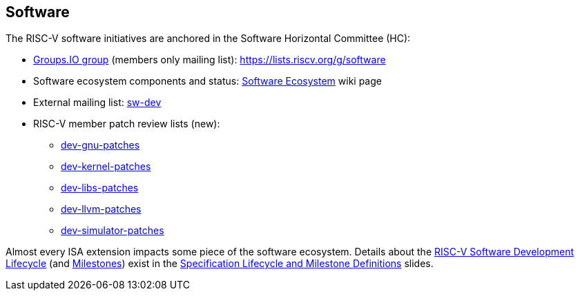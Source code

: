 [[software]]
== Software

The RISC-V software initiatives are anchored in the Software Horizontal Committee (HC):

* https://lists.riscv.org/g/software[Groups.IO group] (members only mailing list): https://lists.riscv.org/g/software 
* Software ecosystem components and status: https://wiki.riscv.org/display/HOME/RISC-V+Software+Ecosystem[Software Ecosystem] wiki page
* External mailing list: https://groups.google.com/u/1/a/groups.riscv.org/g/sw-dev[sw-dev]
* RISC-V member patch review lists (new): 
** https://groups.google.com/a/riscv.org/g/dev-gnu-patches[dev-gnu-patches]
** https://groups.google.com/a/riscv.org/g/dev-kernel-patches[dev-kernel-patches]
** https://groups.google.com/a/riscv.org/g/dev-libs-patches[dev-libs-patches]
** https://groups.google.com/a/riscv.org/g/dev-llvm-patches[dev-llvm-patches]
** https://groups.google.com/a/riscv.org/g/dev-simulator-patches[dev-simulator-patches]

Almost every ISA extension impacts some piece of the software ecosystem.  Details about the https://docs.google.com/presentation/d/1nQ5uFb39KA6gvUi5SReWfIQSiRN7hp6z7ZPfctE4mKk/edit#slide=id.g104ba5e7139_0_569[RISC-V Software Development Lifecycle] (and https://docs.google.com/presentation/d/1nQ5uFb39KA6gvUi5SReWfIQSiRN7hp6z7ZPfctE4mKk/edit#slide=id.g104d04b92b1_1_1[Milestones]) exist in the https://docs.google.com/presentation/d/1nQ5uFb39KA6gvUi5SReWfIQSiRN7hp6z7ZPfctE4mKk/edit?usp=sharing[Specification Lifecycle and Milestone Definitions] slides.
